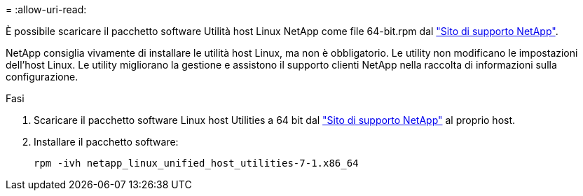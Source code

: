 = 
:allow-uri-read: 


È possibile scaricare il pacchetto software Utilità host Linux NetApp come file 64-bit.rpm dal link:https://mysupport.netapp.com/site/products/all/details/hostutilities/downloads-tab/download/61343/7.1/downloads["Sito di supporto NetApp"^].

NetApp consiglia vivamente di installare le utilità host Linux, ma non è obbligatorio. Le utility non modificano le impostazioni dell'host Linux. Le utility migliorano la gestione e assistono il supporto clienti NetApp nella raccolta di informazioni sulla configurazione.

.Fasi
. Scaricare il pacchetto software Linux host Utilities a 64 bit dal https://mysupport.netapp.com/site/products/all/details/hostutilities/downloads-tab/download/61343/7.1/downloads["Sito di supporto NetApp"^] al proprio host.
. Installare il pacchetto software:
+
`rpm -ivh netapp_linux_unified_host_utilities-7-1.x86_64`


